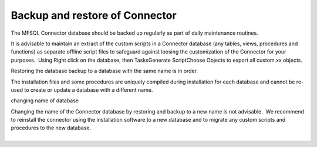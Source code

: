 Backup and restore of Connector
===============================

The MFSQL Connector database should be backed up regularly as part of
daily maintenance routines.

It is advisable to maintain an extract of the custom scripts in a
Connector database (any tables, views, procedures and functions) as
separate offline script files to safeguard against loosing the
customization of the Connector for your purposes.  Using Right click on
the database, then Tasks\Generate Script\Choose Objects to export all
custom.xx objects.

Restoring the database backup to a database with the same name is in
order.

The installation files and some procedures are uniquely compiled during
installation for each database and cannot be re-used to create or update
a database with a different name.

.. container:: confluence-information-macro confluence-information-macro-warning

   changing name of database

   .. container:: confluence-information-macro-body

      Changing the name of the Connector database by restoring and
      backup to a new name is not advisable.  We recommend to reinstall
      the connector using the installation software to a new database
      and to migrate any custom scripts and procedures to the new
      database.

| 
